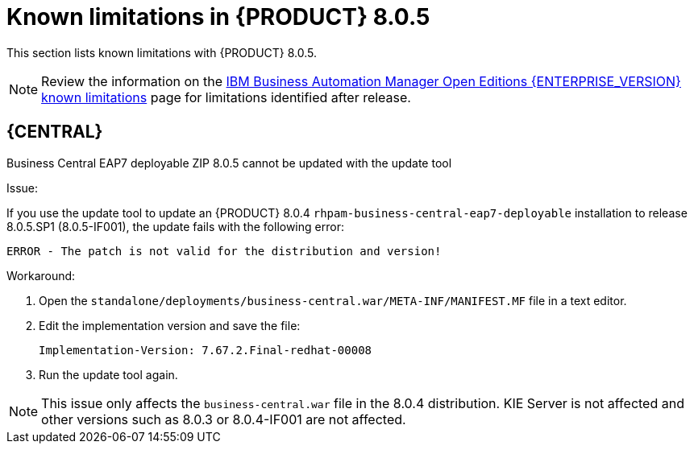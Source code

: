 [id='rn-BAMOE-8.0.5-known-issues-ref']
= Known limitations in {PRODUCT} 8.0.5

This section lists known limitations with {PRODUCT} 8.0.5.

[NOTE]
====
Review the information on the https://www.ibm.com/support/pages/node/6596921[IBM Business Automation Manager Open Editions {ENTERPRISE_VERSION} known limitations] page for limitations identified after release.
====

== {CENTRAL}

.Business Central EAP7 deployable ZIP 8.0.5 cannot be updated with the update tool
//[https://issues.redhat.com/browse/RHPAM-4841[RHPAM-4841]]

Issue:

If you use the update tool to update an {PRODUCT} 8.0.4 `rhpam-business-central-eap7-deployable` installation to release 8.0.5.SP1 (8.0.5-IF001), the update fails with the following error:

[source]
----
ERROR - The patch is not valid for the distribution and version!
----

Workaround:

. Open the `standalone/deployments/business-central.war/META-INF/MANIFEST.MF` file in a text editor.
. Edit the implementation version and save the file:
+
[source]
----
Implementation-Version: 7.67.2.Final-redhat-00008
----

. Run the update tool again.

NOTE: This issue only affects the `business-central.war` file in the 8.0.4 distribution. KIE Server is not affected and other versions such as 8.0.3 or 8.0.4-IF001 are not affected.
